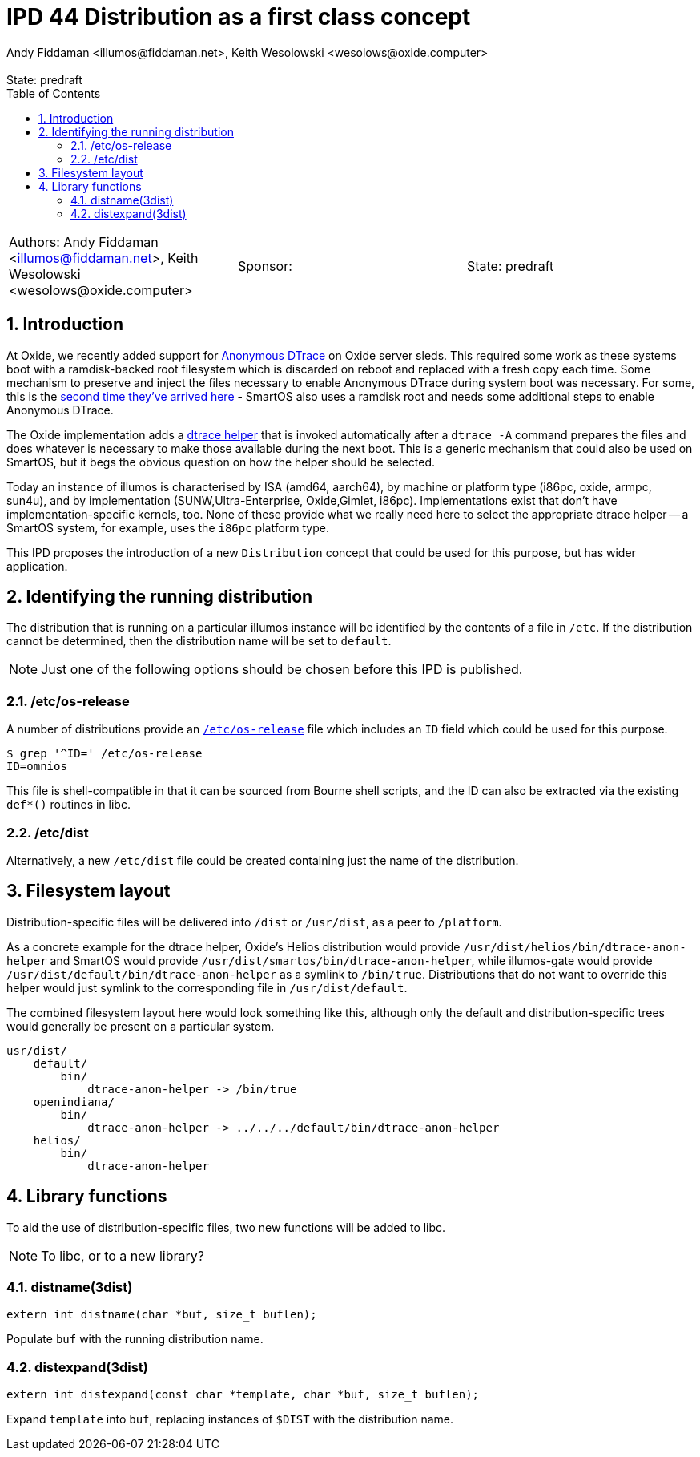 :showtitle:
:toc: left
:numbered:
:icons: font
:state: predraft
:revremark: State: {state}
:authors: Andy Fiddaman <illumos@fiddaman.net>, Keith Wesolowski <wesolows@oxide.computer>
:sponsor:
:source-highlighter: highlight.js
ifdef::env-github[]
:tip-caption: :bulb:
:note-caption: :information_source:
:important-caption: :heavy_exclamation_mark:
:caution-caption: :fire:
:warning-caption: :warning:
endif::[]

= IPD 44 Distribution as a first class concept

[cols="3"]
|===
|Authors: {author}
|Sponsor: {sponsor}
|State: {state}
|===

== Introduction

At Oxide, we recently added support for
https://www.illumos.org/books/dtrace/chp-anon.html#chp-anon[Anonymous DTrace]
on Oxide server sleds. This required some work as these systems boot with
a ramdisk-backed root filesystem which is discarded on reboot and replaced
with a fresh copy each time. Some mechanism to preserve and inject the files
necessary to enable Anonymous DTrace during system boot was necessary. For
some, this is the
https://wesolows.dtrace.org/2013/12/28/anonymous-tracing-on-smartos/[second time they've arrived here] -
SmartOS also uses a ramdisk root and needs some additional steps to enable
Anonymous DTrace.

The Oxide implementation adds a
https://github.com/oxidecomputer/illumos-gate/commit/80cbd83785413166fcdd30080245ba7ca3b3b97e[dtrace helper]
that is invoked automatically after a `dtrace -A` command prepares the files
and does whatever is necessary to make those available during the next boot.
This is a generic mechanism that could also be used on SmartOS, but it begs the
obvious question on how the helper should be selected.

Today an instance of illumos is characterised by ISA (amd64, aarch64), by
machine or platform type (i86pc, oxide, armpc, sun4u), and by implementation
(SUNW,Ultra-Enterprise, Oxide,Gimlet, i86pc). Implementations exist that don't
have implementation-specific kernels, too. None of these provide what we really
need here to select the appropriate dtrace helper -- a SmartOS system, for
example, uses the `i86pc` platform type.

This IPD proposes the introduction of a new `Distribution` concept that could
be used for this purpose, but has wider application.

== Identifying the running distribution

The distribution that is running on a particular illumos instance will be
identified by the contents of a file in `/etc`. If the distribution cannot
be determined, then the distribution name will be set to `default`.

NOTE: Just one of the following options should be chosen before this IPD is
published.

=== /etc/os-release

A number of distributions provide an
https://www.man7.org/linux/man-pages/man5/os-release.5.html[`/etc/os-release`]
file which includes an `ID` field which could be used for this purpose.
[source,console]
----
$ grep '^ID=' /etc/os-release
ID=omnios
----
This file is shell-compatible in that it can be sourced from Bourne shell
scripts, and the ID can also be extracted via the existing `def*()` routines in
libc.

=== /etc/dist

Alternatively, a new `/etc/dist` file could be created containing just the name
of the distribution.

== Filesystem layout

Distribution-specific files will be delivered into `/dist` or `/usr/dist`, as
a peer to `/platform`.

As a concrete example for the dtrace helper, Oxide's Helios distribution
would provide `/usr/dist/helios/bin/dtrace-anon-helper` and SmartOS would
provide `/usr/dist/smartos/bin/dtrace-anon-helper`, while illumos-gate
would provide `/usr/dist/default/bin/dtrace-anon-helper` as a symlink to
`/bin/true`. Distributions that do not want to override this helper would
just symlink to the corresponding file in `/usr/dist/default`.

The combined filesystem layout here would look something like this, although
only the default and distribution-specific trees would generally be present on
a particular system.

----
usr/dist/
    default/
        bin/
	    dtrace-anon-helper -> /bin/true
    openindiana/
        bin/
	    dtrace-anon-helper -> ../../../default/bin/dtrace-anon-helper
    helios/
        bin/
	    dtrace-anon-helper
----

== Library functions

To aid the use of distribution-specific files, two new functions will be
added to libc.

NOTE: To libc, or to a new library?

=== distname(3dist)

[source,c]
----
extern int distname(char *buf, size_t buflen);
----

Populate `buf` with the running distribution name.

=== distexpand(3dist)

[source,c]
----
extern int distexpand(const char *template, char *buf, size_t buflen);
----

Expand `template` into `buf`, replacing instances of `$DIST` with the
distribution name.

